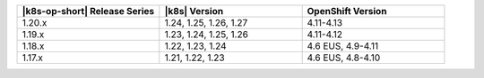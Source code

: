 .. list-table::
   :header-rows: 1
   :widths: 33 33 33

   * - |k8s-op-short| Release Series
     - |k8s| Version
     - OpenShift Version

   * - 1.20.x
     - 1.24, 1.25, 1.26, 1.27
     - 4.11-4.13

   * - 1.19.x
     - 1.23, 1.24, 1.25, 1.26
     - 4.11-4.12

   * - 1.18.x
     - 1.22, 1.23, 1.24
     - 4.6 EUS, 4.9-4.11

   * - 1.17.x
     - 1.21, 1.22, 1.23
     - 4.6 EUS, 4.8-4.10
